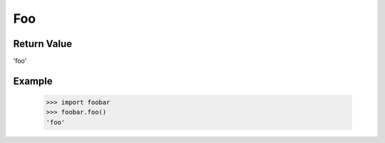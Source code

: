 Foo
***

Return Value
############
'foo'

Example
#######
    >>> import foobar
    >>> foobar.foo()
    'foo'


